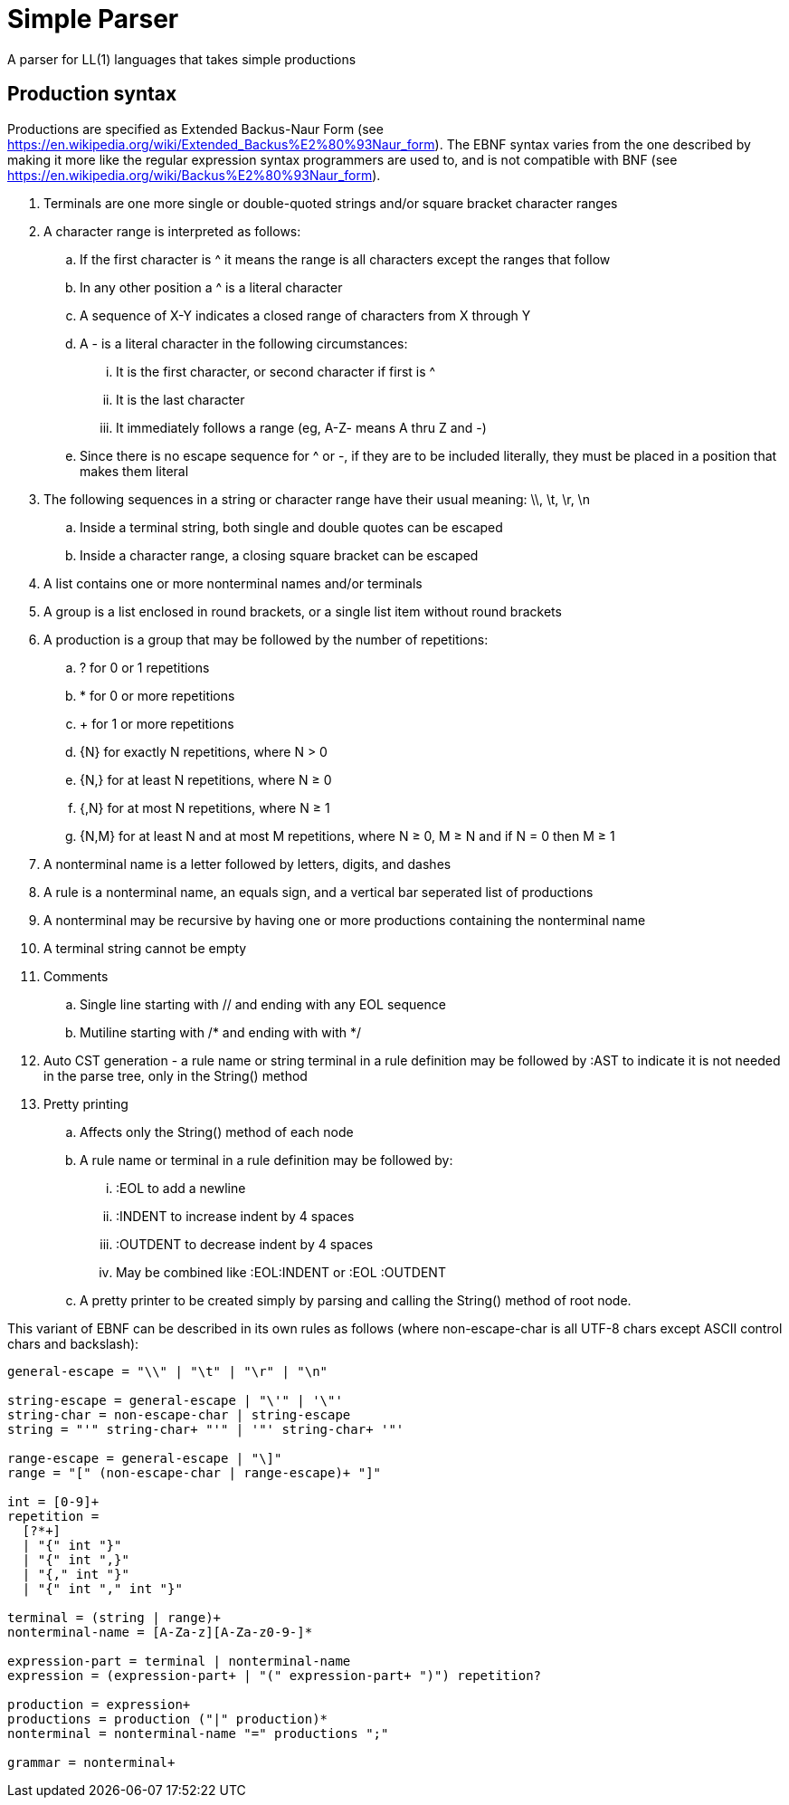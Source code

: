 // SPDX-License-Identifier: Apache-2.0
:doctype: article

= Simple Parser

A parser for LL(1) languages that takes simple productions

== Production syntax

Productions are specified as Extended Backus-Naur Form (see https://en.wikipedia.org/wiki/Extended_Backus%E2%80%93Naur_form).
The EBNF syntax varies from the one described by making it more like the regular expression syntax programmers are used to,
and is not compatible with BNF (see https://en.wikipedia.org/wiki/Backus%E2%80%93Naur_form).

. Terminals are one more single or double-quoted strings and/or square bracket character ranges
. A character range is interpreted as follows:
.. If the first character is ^ it means the range is all characters except the ranges that follow
.. In any other position a ^ is a literal character
.. A sequence of X-Y indicates a closed range of characters from X through Y
.. A - is a literal character in the following circumstances:
... It is the first character, or second character if first is ^
... It is the last character
... It immediately follows a range (eg, A-Z- means A thru Z and -)
.. Since there is no escape sequence for ^ or -, if they are to be included literally, they must be placed in a position that makes them literal 
. The following sequences in a string or character range have their usual meaning: \\, \t, \r, \n
.. Inside a terminal string, both single and double quotes can be escaped
.. Inside a character range, a closing square bracket can be escaped
. A list contains one or more nonterminal names and/or terminals  
. A group is a list enclosed in round brackets, or a single list item without round brackets
. A production is a group that may be followed by the number of repetitions:
.. ? for 0 or 1 repetitions
.. * for 0 or more repetitions
.. + for 1 or more repetitions
.. {N} for exactly N repetitions, where N > 0
.. {N,} for at least N repetitions, where N ≥ 0
.. {,N} for at most N repetitions, where N ≥ 1
.. {N,M} for at least N and at most M repetitions, where N ≥ 0, M ≥ N and if N = 0 then M ≥ 1
. A nonterminal name is a letter followed by letters, digits, and dashes
. A rule is a nonterminal name, an equals sign, and a vertical bar seperated list of productions
. A nonterminal may be recursive by having one or more productions containing the nonterminal name
. A terminal string cannot be empty   
. Comments
.. Single line starting with // and ending with any EOL sequence
.. Mutiline starting with /* and ending with with */
. Auto CST generation - a rule name or string terminal in a rule definition may be followed by :AST to indicate it is not needed in the parse tree, only in the String() method
. Pretty printing
.. Affects only the String() method of each node
.. A rule name or terminal in a rule definition may be followed by:
... :EOL to add a newline
... :INDENT to increase indent by 4 spaces
... :OUTDENT to decrease indent by 4 spaces
... May be combined like :EOL:INDENT or :EOL :OUTDENT
.. A pretty printer to be created simply by parsing and calling the String() method of root node.

This variant of EBNF can be described in its own rules as follows (where non-escape-char is all UTF-8 chars except ASCII control chars and backslash):
....
general-escape = "\\" | "\t" | "\r" | "\n"

string-escape = general-escape | "\'" | '\"'
string-char = non-escape-char | string-escape
string = "'" string-char+ "'" | '"' string-char+ '"'

range-escape = general-escape | "\]"
range = "[" (non-escape-char | range-escape)+ "]"

int = [0-9]+
repetition = 
  [?*+]
  | "{" int "}"
  | "{" int ",}"
  | "{," int "}"
  | "{" int "," int "}"

terminal = (string | range)+
nonterminal-name = [A-Za-z][A-Za-z0-9-]*

expression-part = terminal | nonterminal-name
expression = (expression-part+ | "(" expression-part+ ")") repetition?
 
production = expression+  
productions = production ("|" production)*
nonterminal = nonterminal-name "=" productions ";"

grammar = nonterminal+
....
